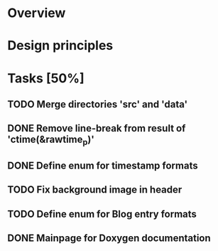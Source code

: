 #+STARTUP: indent
#+OPTIONS: H:2

* Overview

* Design principles

* Tasks [50%]
** TODO Merge directories 'src' and 'data'
** DONE Remove line-break from result of 'ctime(&rawtime_p)'
** DONE Define enum for timestamp formats
** TODO Fix background image in header
** TODO Define enum for Blog entry formats
** DONE Mainpage for Doxygen documentation
